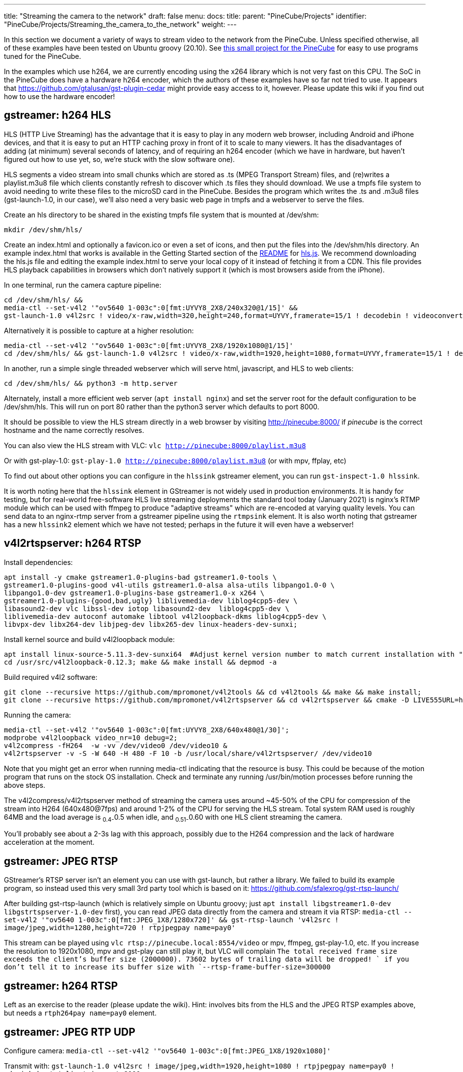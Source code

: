 ---
title: "Streaming the camera to the network"
draft: false
menu:
  docs:
    title:
    parent: "PineCube/Projects"
    identifier: "PineCube/Projects/Streaming_the_camera_to_the_network"
    weight: 
---

In this section we document a variety of ways to stream video to the network from the PineCube. Unless specified otherwise, all of these examples have been tested on Ubuntu groovy (20.10). See https://github.com/ioerror/pinecube[this small project for the PineCube] for easy to use programs tuned for the PineCube.

In the examples which use h264, we are currently encoding using the x264 library which is not very fast on this CPU. The SoC in the PineCube does have a hardware h264 encoder, which the authors of these examples have so far not tried to use. It appears that https://github.com/gtalusan/gst-plugin-cedar might provide easy access to it, however. Please update this wiki if you find out how to use the hardware encoder! 

== gstreamer: h264 HLS

HLS (HTTP Live Streaming) has the advantage that it is easy to play in any modern web browser, including Android and iPhone devices, and that it is easy to put an HTTP caching proxy in front of it to scale to many viewers. It has the disadvantages of adding (at minimum) several seconds of latency, and of requiring an h264 encoder (which we have in hardware, but haven't figured out how to use yet, so, we're stuck with the slow software one).

HLS segments a video stream into small chunks which are stored as .ts (MPEG Transport Stream) files, and (re)writes a playlist.m3u8 file which clients constantly refresh to discover which .ts files they should download. We use a tmpfs file system to avoid needing to write these files to the microSD card in the PineCube. Besides the program which writes the .ts and .m3u8 files (gst-launch-1.0, in our case), we'll also need a very basic web page in tmpfs and a webserver to serve the files.

Create an hls directory to be shared in the existing tmpfs file system that is mounted at /dev/shm:

`mkdir /dev/shm/hls/`

Create an index.html and optionally a favicon.ico or even a set of icons, and then put the files into the /dev/shm/hls directory. An example index.html that works is available in the Getting Started section of the https://github.com/video-dev/hls.js/#getting-started[README] for https://github.com/video-dev/hls.js/[hls.js]. We recommend downloading the hls.js file and editing the example index.html to serve your local copy of it instead of fetching it from a CDN. This file provides HLS playback capabilities in browsers which don't natively support it (which is most browsers aside from the iPhone).

In one terminal, run the camera capture pipeline:

```
cd /dev/shm/hls/ &&
media-ctl --set-v4l2 '"ov5640 1-003c":0[fmt:UYVY8_2X8/240x320@1/15]' &&
gst-launch-1.0 v4l2src ! video/x-raw,width=320,height=240,format=UYVY,framerate=15/1 ! decodebin ! videoconvert ! video/x-raw,format=I420 ! clockoverlay ! timeoverlay valignment=bottom ! x264enc speed-preset=ultrafast tune=zerolatency ! mpegtsmux ! hlssink target-duration=1 playlist-length=2 max-files=3
```

Alternatively it is possible to capture at a higher resolution:

```
media-ctl --set-v4l2 '"ov5640 1-003c":0[fmt:UYVY8_2X8/1920x1080@1/15]'
cd /dev/shm/hls/ && gst-launch-1.0 v4l2src ! video/x-raw,width=1920,height=1080,format=UYVY,framerate=15/1 ! decodebin ! videoconvert ! video/x-raw,format=I420 ! clockoverlay ! timeoverlay valignment=bottom ! x264enc speed-preset=ultrafast tune=zerolatency ! mpegtsmux ! hlssink target-duration=1 playlist-length=2 max-files=3
```

In another, run a simple single threaded webserver which will serve html, javascript, and HLS to web clients:

```
cd /dev/shm/hls/ && python3 -m http.server
```

Alternately, install a more efficient web server (`apt install nginx`) and set the server root for the default configuration to be /dev/shm/hls. This will run on port 80 rather than the python3 server which defaults to port 8000.

It should be possible to view the HLS stream directly in a web browser by visiting http://pinecube:8000/[http://pinecube:8000/] if _pinecube_ is the correct hostname and the name correctly resolves.

You can also view the HLS stream with VLC: `vlc http://pinecube:8000/playlist.m3u8`

Or with gst-play-1.0: `gst-play-1.0 http://pinecube:8000/playlist.m3u8` (or with mpv, ffplay, etc)

To find out about other options you can configure in the `hlssink` gstreamer element, you can run `gst-inspect-1.0 hlssink`.

It is worth noting here that the `hlssink` element in GStreamer is not widely used in production environments. It is handy for testing, but for real-world free-software HLS live streaming deployments the standard tool today (January 2021) is nginx's RTMP module which can be used with ffmpeg to produce "adaptive streams" which are re-encoded at varying quality levels. You can send data to an nginx-rtmp server from a gstreamer pipeline using the `rtmpsink` element. It is also worth noting that gstreamer has a new `hlssink2` element which we have not tested; perhaps in the future it will even have a webserver! 

== v4l2rtspserver: h264 RTSP

Install dependencies:

 apt install -y cmake gstreamer1.0-plugins-bad gstreamer1.0-tools \
 gstreamer1.0-plugins-good v4l-utils gstreamer1.0-alsa alsa-utils libpango1.0-0 \
 libpango1.0-dev gstreamer1.0-plugins-base gstreamer1.0-x x264 \
 gstreamer1.0-plugins-{good,bad,ugly} liblivemedia-dev liblog4cpp5-dev \
 libasound2-dev vlc libssl-dev iotop libasound2-dev  liblog4cpp5-dev \
 liblivemedia-dev autoconf automake libtool v4l2loopback-dkms liblog4cpp5-dev \
 libvpx-dev libx264-dev libjpeg-dev libx265-dev linux-headers-dev-sunxi;

Install kernel source and build v4l2loopback module:

 apt install linux-source-5.11.3-dev-sunxi64  #Adjust kernel version number to match current installation with "uname -r"
 cd /usr/src/v4l2loopback-0.12.3; make && make install && depmod -a

Build required v4l2 software:

 git clone --recursive https://github.com/mpromonet/v4l2tools && cd v4l2tools && make && make install;
 git clone --recursive https://github.com/mpromonet/v4l2rtspserver && cd v4l2rtspserver && cmake -D LIVE555URL=https://download.videolan.org/pub/contrib/live555/live.2020.08.19.tar.gz . && make && make install;

Running the camera:

 media-ctl --set-v4l2 '"ov5640 1-003c":0[fmt:UYVY8_2X8/640x480@1/30]';
 modprobe v4l2loopback video_nr=10 debug=2;
 v4l2compress -fH264  -w -vv /dev/video0 /dev/video10 &
 v4l2rtspserver -v -S -W 640 -H 480 -F 10 -b /usr/local/share/v4l2rtspserver/ /dev/video10

Note that you might get an error when running media-ctl indicating that the resource is busy. This could be because of the motion program that runs on the stock OS installation. Check and terminate any running /usr/bin/motion processes before running the above steps.

The v4l2compress/v4l2rtspserver method of streaming the camera uses around ~45-50% of the CPU for compression of the stream into H264 (640x480@7fps) and around 1-2% of the CPU for serving the HLS stream. Total system RAM used is roughly 64MB and the load average is ~0.4-~0.5 when idle, and ~0.51-~0.60 with one HLS client streaming the camera.

You'll probably see about a 2-3s lag with this approach, possibly due to the H264 compression and the lack of hardware acceleration at the moment.

== gstreamer: JPEG RTSP

GStreamer's RTSP server isn't an element you can use with gst-launch, but rather a library. We failed to build its example program, so instead used this very small 3rd party tool which is based on it: https://github.com/sfalexrog/gst-rtsp-launch/

After building gst-rtsp-launch (which is relatively simple on Ubuntu groovy; just `apt install libgstreamer1.0-dev libgstrtspserver-1.0-dev` first), you can read JPEG data directly from the camera and stream it via RTSP: `media-ctl --set-v4l2 '"ov5640 1-003c":0[fmt:JPEG_1X8/1280x720]' && gst-rtsp-launch 'v4l2src ! image/jpeg,width=1280,height=720 ! rtpjpegpay name=pay0'`

This stream can be played using `vlc rtsp://pinecube.local:8554/video` or mpv, ffmpeg, gst-play-1.0, etc. If you increase the resolution to 1920x1080, mpv and gst-play can still play it, but VLC will complain `The total received frame size exceeds the client's buffer size (2000000). 73602 bytes of trailing data will be dropped! ` if you don't tell it to increase its buffer size with `--rtsp-frame-buffer-size=300000`

== gstreamer: h264 RTSP

Left as an exercise to the reader (please update the wiki). Hint: involves bits from the HLS and the JPEG RTSP examples above, but needs a `rtph264pay name=pay0` element.

== gstreamer: JPEG RTP UDP

Configure camera: `media-ctl --set-v4l2 '"ov5640 1-003c":0[fmt:JPEG_1X8/1920x1080]'`

Transmit with: `gst-launch-1.0 v4l2src ! image/jpeg,width=1920,height=1080 ! rtpjpegpay name=pay0 ! udpsink host=$client_ip port=8000`

Receive with: `gst-launch-1.0 udpsrc port=8000 !  application/x-rtp, encoding-name=JPEG,payload=26 !  rtpjpegdepay !  jpegdec !  autovideosink`

Note that the sender must specify the recipient's IP address in place of `$client_ip`; this can actually be a multicast address allowing for many receivers! (You'll need to specify a valid multicast address in the receivers' pipeline also; see `gst-inspect-1.0 udpsrc` and `gst-inspect-1.0 udpsink` for details.)

== gstreamer: JPEG RTP TCP

Configure camera: `media-ctl --set-v4l2 '"ov5640 1-003c":0[fmt:JPEG_1X8/1920x1080]'`

Transmit with: `gst-launch-1.0 v4l2src ! image/jpeg,width=1920,height=1080 ! rtpjpegpay name=pay0 ! rtpstreampay ! tcpserversink host=0.0.0.0 port=1234`

Receive with: `gst-launch-1.0 tcpclientsrc host=pinecube.local port=1234 ! application/x-rtp-stream,encoding-name=JPEG ! rtpstreamdepay ! application/x-rtp, media=video, encoding-name=JPEG ! rtpjpegdepay !  jpegdec !  autovideosink`

== gstreamer and socat: MJPEG HTTP server

This rather ridiculous method uses bash, socat, and gstreamer to implement an HTTP-ish server which will serve your video as an MJPEG stream which is playable in browsers.

This approach has the advantage of being relatively low latency (under a second), browser-compatible, and not needing to reencode anything on the CPU (it gets JPEG data from the camera itself). Compared to HLS, it has the disadvantages that MJPEG requires more bandwidth than h264 for similar quality, pause and seek are not possible, stalled connections cannot jump ahead when they are unstalled, and, in the case of this primitive implementation, it only supports one viewer at a time (Though the RTSP examples on this page perform very poorly with multiple viewers).

Gstreamer can almost do this by itself, as it has a multipartmux element which produces the headers which precede each frame. But sadly, despite various forum posts lamenting the lack of one over the last 12+ years, as of the end of the 50th year of the UNIX era (aka 2020), somehow nobody has yet gotten a webserver element merged in to gstreamer (which is necessary to produce the HTTP response, which is required for browsers other than firefox to play it). So, here is an absolutely minimal "webserver" which will get MJPEG displaying in a (single) browser.

Create a file called `mjpeg-response.sh`:

 #! /bin/bash
 media-ctl --set-v4l2 '"ov5640 1-003c":0[fmt:JPEG_1X8/1920x1080]'
 b="--duct_tape_boundary"
 echo -en "HTTP/1.1 200 OK\r\nContent-type: multipart/x-mixed-replace;boundary=$b\r\n\r\n"
 gst-launch-1.0 v4l2src ! image/jpeg,width=1920,height=1080 ! multipartmux boundary=$b ! fdsink fd=2 2>&1 >/dev/null

Make it executable: `chmod +x mjpeg-response.sh`

Run the server: `socat TCP-LISTEN:8080,reuseaddr,fork EXEC:./mjpeg-response.sh`

And browse to http://pinecube.local:8080/ in your browser.

== virtual web camera: gstreamer, mjpeg, udp rtp unicast

It's possible to set up the PineCube as a virtual camera video device (Video 4 Linux) so that you can use it with video conferencing software, such as Jitsi Meet. Note that this has fairly minimal (<1s) lag when tested on a wired 1Gb Ethernet network connection and the frame rate is passable. MJPEG is very wasteful in terms of network resources, so this is something to keep in mind. The following instructions assume Debian Linux (Bullseye) as your desktop machine, but could work with other Linux distributions too. It's possible that someday a similar system could work with Mac OS X provided that someone writes a gstreamer plugin that exposes a Mac OS Core Media DAL device as a virtual webcam, like they did https://github.com/johnboiles/obs-mac-virtualcam[here] for OBS.

First, you will need to set up the pinecube with gstreamer much like the above gstreamer, but in 1280x720 resolution. Also, you will be streaming to the desktop machine using UDP, with IP address represented by $desktop below at UDP port 8000.

 media-ctl --set-v4l2 '"ov5640 1-003c":0[fmt:JPEG_1X8/1280x720]'
 gst-launch-1.0 v4l2src device=/dev/video0 ! image/jpeg,width=1280,height=720,framerate=30/1 ! rtpjpegpay name=pay0 ! udpsink host=$desktop port=8000

On your desktop machine, you will need to install the gstreamer suite and the special v4l2loopback kernel module to bring the mjpeg stream to the Video 4 Linux device /dev/video10.

 sudo apt install gstreamer1.0-tools gstreamer1.0-plugins-base gstreamer1.0-plugins-good gstreamer1.0-plugins-bad gstreamer1.0-plugins-ugly v4l2loopback-dkms
 sudo modprobe v4l2loopback video_nr=10 max_buffers=32 exclusive_caps=1 # Creates /dev/video10 as a virtual v4l2 device, allocates increased buffers and exposes exclusive capabilities for chromium to find the video device
 gst-launch-1.0 udpsrc port=8000 ! application/x-rtp, encoding-name=JPEG,payload=26,framerate=30/1 ! rtpjpegdepay ! jpegdec ! video/x-raw, format=I420, width=1280, height=720 ! autovideoconvert ! v4l2sink device=/dev/video10

The most common error found when launching the gstreamer pipeline above is the following error message, which seems to happen when the https://github.com/umlaeute/v4l2loopback/issues/174[max_buffers aren't set] on the v4l2loopback module (see above), or if there is a v4l client (vlc, chromium) already connected to /dev/video10 when starting the pipeline. There does seem to be a small level of instability in this stack that could be improved.

 gstbasesrc.c(3055): gst_base_src_loop (): /GstPipeline:pipeline0/GstUDPSrc:udpsrc0:
 streaming stopped, reason not-negotiated (-4)

Now that you have /dev/video10 hooked into the gstreamer pipeline you can then connect to it using VLC. VLC is a good local test that things are working. You can view the stream like this. Note that you could do the same thing with mpv/ffmpeg, but there are https://www.raspberrypi.org/forums/viewtopic.php?t=270023[problems] currently.

 vlc v4l2:///dev/video10

Be sure to disconnect VLC before trying to use the virtual web camera with chromium. Launch chromium and go to a web conference like https://meet.jit.si[jitsi]. When it prompts you for the camera pick the "Dummy Video Device..." and it should be much like what you see in VLC. Note that Firefox isn't really working at this moment and the symptoms appear very similar to the problem with mpv/ffmpeg mentioned above, ie. when they connect to the camera they show only the first frame and then drop. It's unclear whether the bug is in gstreamer, v4l, or ffmpeg (or somewhere in these instructions).